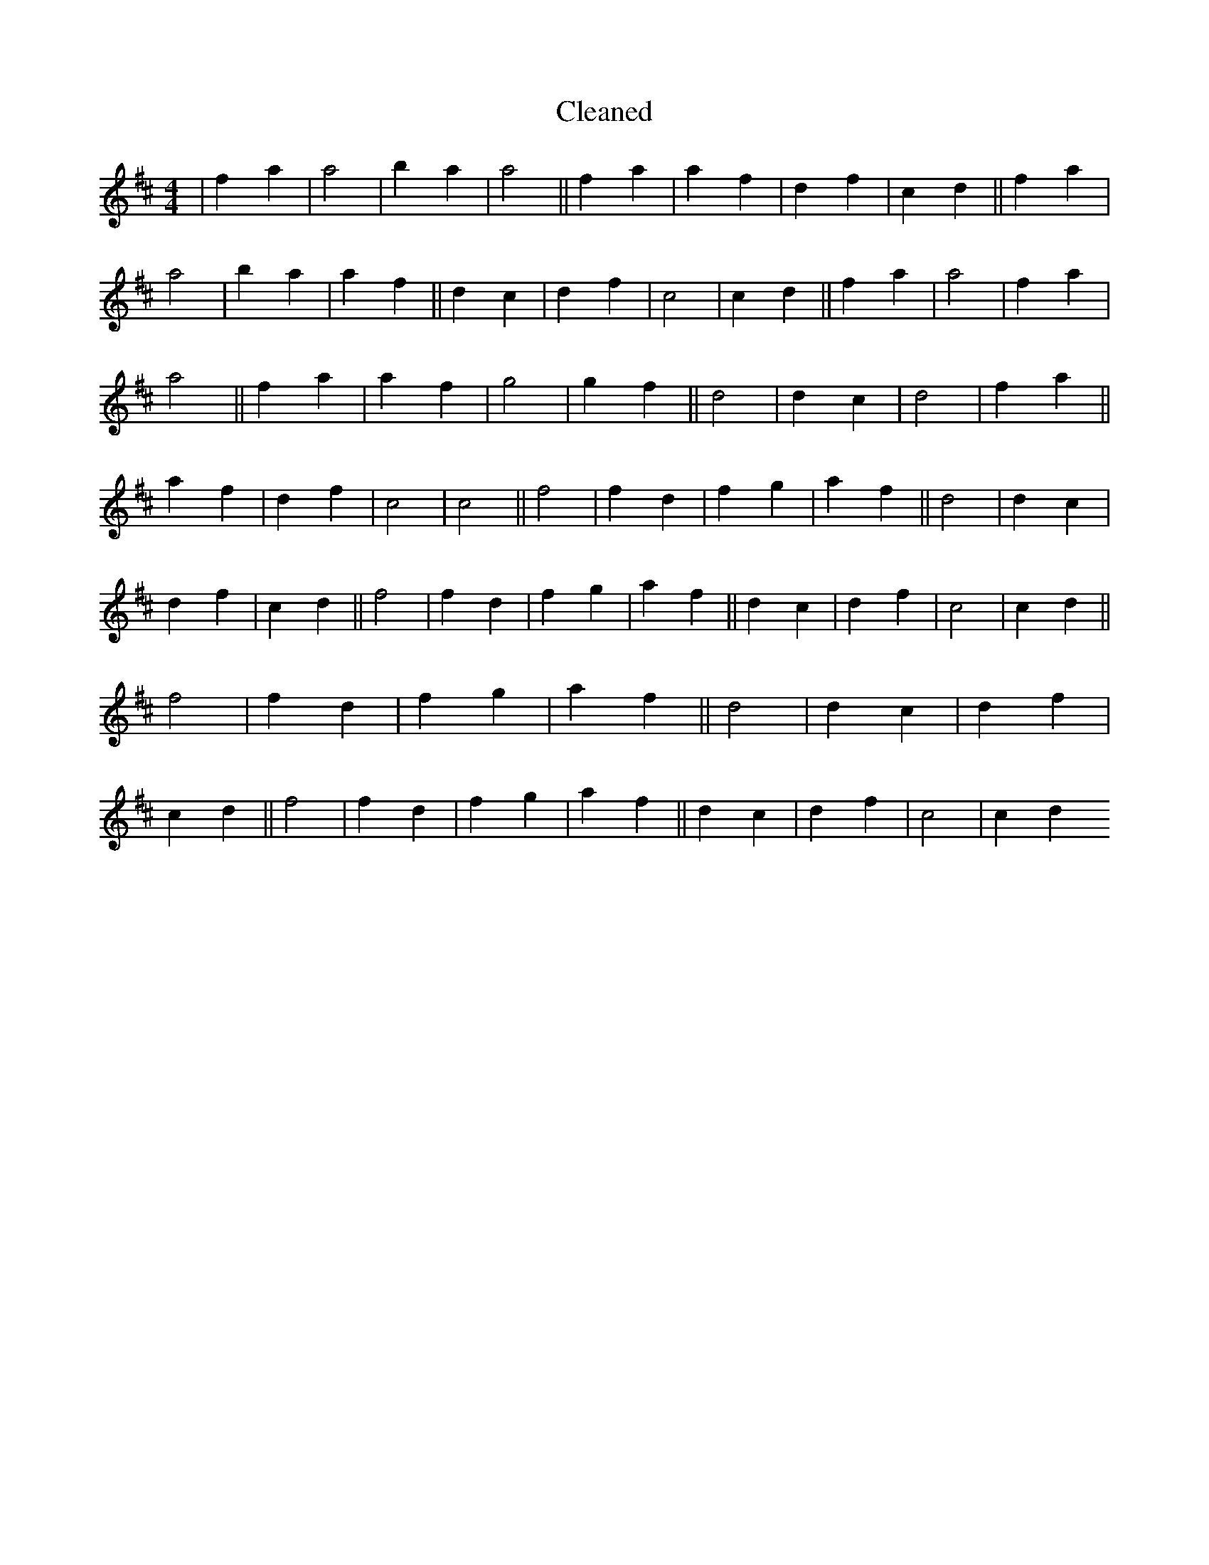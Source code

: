 X:159
T: Cleaned
M:4/4
K: DMaj
|f2a2|a4|b2a2|a4||f2a2|a2f2|d2f2|c2d2||f2a2|a4|b2a2|a2f2||d2c2|d2f2|c4|c2d2||f2a2|a4|f2a2|a4||f2a2|a2f2|g4|g2f2||d4|d2c2|d4|f2a2||a2f2|d2f2|c4|c4||f4|f2d2|f2g2|a2f2||d4|d2c2|d2f2|c2d2||f4|f2d2|f2g2|a2f2||d2c2|d2f2|c4|c2d2||f4|f2d2|f2g2|a2f2||d4|d2c2|d2f2|c2d2||f4|f2d2|f2g2|a2f2||d2c2|d2f2|c4|c2d2
